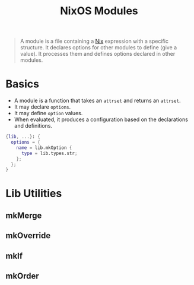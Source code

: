 :PROPERTIES:
:ID:       01b79396-e6d4-4673-9438-95a120543f05
:END:
#+title: NixOS Modules

#+BEGIN_QUOTE
A module is a file containing a [[id:72d705ae-9f5c-402b-88e5-21744277319a][Nix]] expression with a specific structure. It
declares options for other modules to define (give a value). It processes them
and defines options declared in other modules.
#+END_QUOTE

* Basics

+ A module is a function that takes an ~attrset~ and returns an ~attrset~.
+ It may declare ~options~.
+ It may define ~option~ values.
+ When evaluated, it produces a configuration based on the declarations and definitions.

#+BEGIN_SRC nix
  {lib, ...}: {
    options = {
      name = lib.mkOption {
        type = lib.types.str;
      };
    };
  }
#+END_SRC

* Lib Utilities

** mkMerge
** mkOverride
** mkIf
** mkOrder

